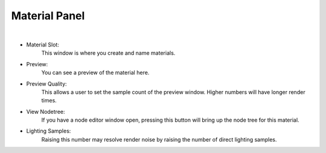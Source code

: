 Material Panel
==============

.. image:: /_static/screenshots/material_panels/materials.PNG

|

- Material Slot:
    This window is where you create and name materials.
- Preview:
    You can see a preview of the material here.
- Preview Quality:
    This allows a user to set the sample count of the preview window.  Higher numbers will have longer render times.
- View Nodetree:
    If you have a node editor window open, pressing this button will bring up the node tree for this material.
- Lighting Samples:
    Raising this number may resolve render noise by raising the number of direct lighting samples.